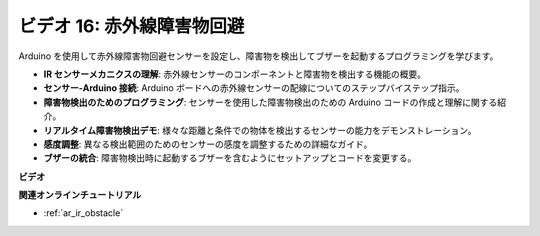 ビデオ 16: 赤外線障害物回避
========================================

Arduino を使用して赤外線障害物回避センサーを設定し、障害物を検出してブザーを起動するプログラミングを学びます。

* **IR センサーメカニクスの理解**: 赤外線センサーのコンポーネントと障害物を検出する機能の概要。
* **センサー-Arduino 接続**: Arduino ボードへの赤外線センサーの配線についてのステップバイステップ指示。
* **障害物検出のためのプログラミング**: センサーを使用した障害物検出のための Arduino コードの作成と理解に関する紹介。
* **リアルタイム障害物検出デモ**: 様々な距離と条件での物体を検出するセンサーの能力をデモンストレーション。
* **感度調整**: 異なる検出範囲のためのセンサーの感度を調整するための詳細なガイド。
* **ブザーの統合**: 障害物検出時に起動するブザーを含むようにセットアップとコードを変更する。

**ビデオ**

.. raw:: html

    <iframe width="600" height="400" src="https://www.youtube.com/embed/yXpjd279T6g?si=RLWqy3V9ZYsdISGC" title="YouTube video player" frameborder="0" allow="accelerometer; autoplay; clipboard-write; encrypted-media; gyroscope; picture-in-picture; web-share" allowfullscreen></iframe>

    <br/><br/>

**関連オンラインチュートリアル**

* :ref:`ar_ir_obstacle`
